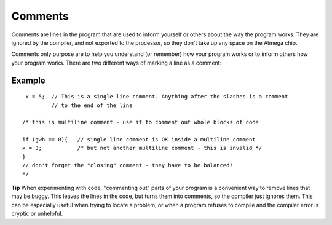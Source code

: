 .. _arduino-comments:

Comments
========

Comments are lines in the program that are used to inform yourself
or others about the way the program works. They are ignored by the
compiler, and not exported to the processor, so they don't take up
any space on the Atmega chip.



Comments only purpose are to help you understand (or remember) how
your program works or to inform others how your program works.
There are two different ways of marking a line as a comment:



Example
-------

::

     x = 5;  // This is a single line comment. Anything after the slashes is a comment 
             // to the end of the line
    
    /* this is multiline comment - use it to comment out whole blocks of code
    
    if (gwb == 0){   // single line comment is OK inside a multiline comment
    x = 3;           /* but not another multiline comment - this is invalid */
    }
    // don't forget the "closing" comment - they have to be balanced!
    */



**Tip**
When experimenting with code, "commenting out" parts of your
program is a convenient way to remove lines that may be buggy. This
leaves the lines in the code, but turns them into comments, so the
compiler just ignores them. This can be especially useful when
trying to locate a problem, or when a program refuses to compile
and the compiler error is cryptic or unhelpful.


